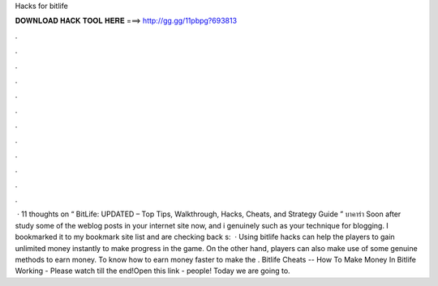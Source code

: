 Hacks for bitlife

𝐃𝐎𝐖𝐍𝐋𝐎𝐀𝐃 𝐇𝐀𝐂𝐊 𝐓𝐎𝐎𝐋 𝐇𝐄𝐑𝐄 ===> http://gg.gg/11pbpg?693813

.

.

.

.

.

.

.

.

.

.

.

.

 · 11 thoughts on “ BitLife: UPDATED – Top Tips, Walkthrough, Hacks, Cheats, and Strategy Guide ” บาคาร่า Soon after study some of the weblog posts in your internet site now, and i genuinely such as your technique for blogging. I bookmarked it to my bookmark site list and are checking back s:   · Using bitlife hacks can help the players to gain unlimited money instantly to make progress in the game. On the other hand, players can also make use of some genuine methods to earn money. To know how to earn money faster to make the . Bitlife Cheats -- How To Make Money In Bitlife Working - Please watch till the end!Open this link -  people! Today we are going to.